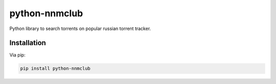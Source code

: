 python-nnmclub
**************

Python library to search torrents on popular russian torrent tracker.

Installation
============

Via pip:

.. code-block:: shell

    pip install python-nnmclub
